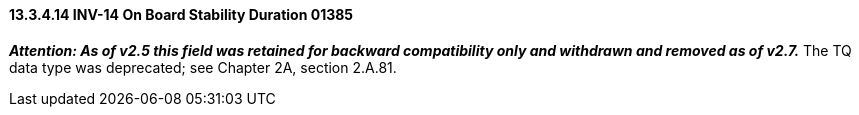 ==== 13.3.4.14 INV-14 On Board Stability Duration 01385

*_Attention: As of v2.5 this field was retained for backward compatibility only and withdrawn and removed as of v2.7._* The TQ data type was deprecated; see Chapter 2A, section 2.A.81.

